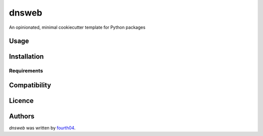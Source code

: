 dnsweb
======

.. image:: https://img.shields.io/pypi/v/dnsweb.svg
    :target: https://pypi.python.org/pypi/dnsweb
    :alt: Latest PyPI version

.. image:: https://travis-ci.org/borntyping/cookiecutter-pypackage-minimal.png
   :target: https://travis-ci.org/borntyping/cookiecutter-pypackage-minimal
   :alt: Latest Travis CI build status

An opinionated, minimal cookiecutter template for Python packages

Usage
-----

Installation
------------

Requirements
^^^^^^^^^^^^

Compatibility
-------------

Licence
-------

Authors
-------

`dnsweb` was written by `fourth04 <524135921@qq.com>`_.
